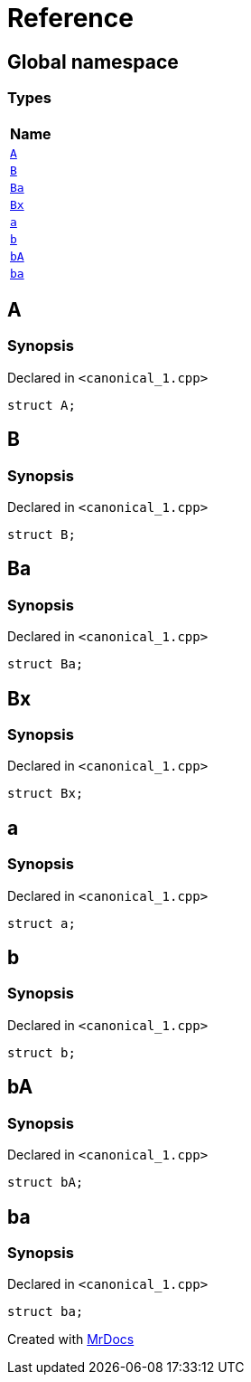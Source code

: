 = Reference
:mrdocs:

[#index]
== Global namespace


=== Types

[cols=1]
|===
| Name 

| <<A,`A`>> 
| <<B,`B`>> 
| <<Ba,`Ba`>> 
| <<Bx,`Bx`>> 
| <<a,`a`>> 
| <<b,`b`>> 
| <<bA,`bA`>> 
| <<ba,`ba`>> 
|===

[#A]
== A


=== Synopsis


Declared in `&lt;canonical&lowbar;1&period;cpp&gt;`

[source,cpp,subs="verbatim,replacements,macros,-callouts"]
----
struct A;
----




[#B]
== B


=== Synopsis


Declared in `&lt;canonical&lowbar;1&period;cpp&gt;`

[source,cpp,subs="verbatim,replacements,macros,-callouts"]
----
struct B;
----




[#Ba]
== Ba


=== Synopsis


Declared in `&lt;canonical&lowbar;1&period;cpp&gt;`

[source,cpp,subs="verbatim,replacements,macros,-callouts"]
----
struct Ba;
----




[#Bx]
== Bx


=== Synopsis


Declared in `&lt;canonical&lowbar;1&period;cpp&gt;`

[source,cpp,subs="verbatim,replacements,macros,-callouts"]
----
struct Bx;
----




[#a]
== a


=== Synopsis


Declared in `&lt;canonical&lowbar;1&period;cpp&gt;`

[source,cpp,subs="verbatim,replacements,macros,-callouts"]
----
struct a;
----




[#b]
== b


=== Synopsis


Declared in `&lt;canonical&lowbar;1&period;cpp&gt;`

[source,cpp,subs="verbatim,replacements,macros,-callouts"]
----
struct b;
----




[#bA]
== bA


=== Synopsis


Declared in `&lt;canonical&lowbar;1&period;cpp&gt;`

[source,cpp,subs="verbatim,replacements,macros,-callouts"]
----
struct bA;
----




[#ba]
== ba


=== Synopsis


Declared in `&lt;canonical&lowbar;1&period;cpp&gt;`

[source,cpp,subs="verbatim,replacements,macros,-callouts"]
----
struct ba;
----






[.small]#Created with https://www.mrdocs.com[MrDocs]#

